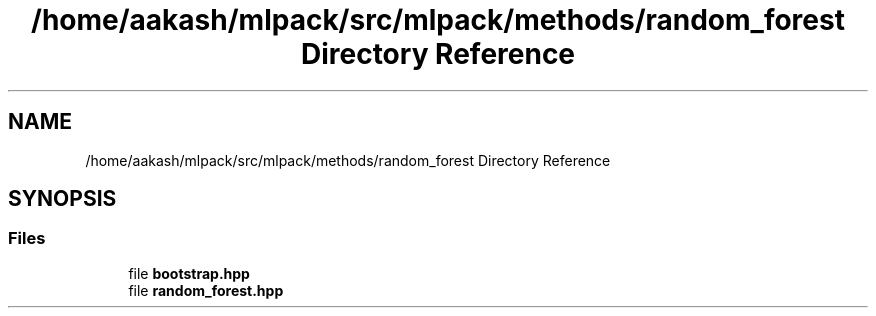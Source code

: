 .TH "/home/aakash/mlpack/src/mlpack/methods/random_forest Directory Reference" 3 "Sun Aug 22 2021" "Version 3.4.2" "mlpack" \" -*- nroff -*-
.ad l
.nh
.SH NAME
/home/aakash/mlpack/src/mlpack/methods/random_forest Directory Reference
.SH SYNOPSIS
.br
.PP
.SS "Files"

.in +1c
.ti -1c
.RI "file \fBbootstrap\&.hpp\fP"
.br
.ti -1c
.RI "file \fBrandom_forest\&.hpp\fP"
.br
.in -1c
